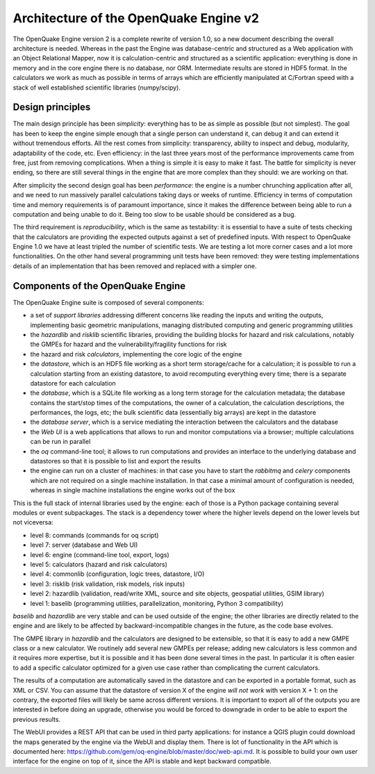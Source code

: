 Architecture of the OpenQuake Engine v2
=========================================

The OpenQuake Engine version 2 is a complete rewrite of version
1.0, so a new document describing the overall architecture is
needed. Whereas in the past the Engine was database-centric and
structured as a Web application with an Object Relational Mapper, now
it is calculation-centric and structured as a scientific application:
everything is done in memory and in the core
engine there is no database, nor ORM. Intermediate results are stored
in HDF5 format. In the calculators we work as much as possible in
terms of arrays which are efficiently manipulated at C/Fortran speed
with a stack of well established scientific libraries (numpy/scipy).

Design principles
-----------------

The main design principle has been *simplicity*: everything has to be
as simple as possible (but not simplest). The goal has been to keep
the engine simple enough that a single person can understand it, can
debug it and can extend it without tremendous efforts. All the rest
comes from simplicity: transparency, ability to inspect and debug, modularity,
adaptability of the code, etc. Even efficiency: in the last three
years most of the performance improvements came from free, just from
removing complications. When a thing is simple it is easy to make it
fast. The battle for simplicity is never ending, so there are still
several things in the engine that are more complex than they should:
we are working on that.

After simplicity the second design goal has been *performance*: the
engine is a number chrunching application after all, and we need to run
massively parallel calculations taking days or weeks of
runtime. Efficiency in terms of computation time and memory
requirements is of paramount importance, since it makes the difference
between being able to run a computation and being unable to do it.
Being too slow to be usable should be considered as a bug.

The third requirement is *reproducibility*, which is the
same as testability: it is essential to have a suite of tests checking
that the calculators are providing the expected outputs against a set
of predefined inputs.  With respect to OpenQuake Engine 1.0 we have at
least tripled the number of scientific tests. We are testing a lot more
corner cases and a lot more functionalities. On the other hand several
programming unit tests have been removed: they were testing
implementations details of an implementation that has been removed and
replaced with a simpler one.

Components of the OpenQuake Engine
-----------------------------------

The OpenQuake Engine suite is composed of several components:

- a set of *support libraries* addressing different concerns like reading the
  inputs and writing the outputs, implementing basic geometric manipulations,
  managing distributed computing and generic programming utilities
- the *hazardlib* and *risklib* scientific libraries,
  providing the building blocks for hazard and
  risk calculations, notably the GMPEs for hazard and the
  vulnerability/fragility functions for risk
- the hazard and risk *calculators*, implementing the core logic
  of the engine
- the *datastore*, which is an HDF5 file working as a short term storage/cache
  for a calculation; it is possible to run a calculation starting from an
  existing datastore, to avoid recomputing everything every time; there is a
  separate datastore for each calculation
- the *database*, which is a SQLite file working as a long term storage for the
  calculation metadata; the database contains the start/stop times of the
  computations, the owner of a calculation, the calculation descriptions,
  the performances, the logs, etc; the bulk scientific data
  (essentially big arrays) are kept in the datastore
- the *database server*, which is a service mediating the interaction
  between the calculators and the database
- the *Web UI* is a web applications that allows to run and monitor
  computations via a browser; multiple calculations can be run in parallel
- the *oq* command-line tool; it allows to run computations
  and provides an interface to the underlying
  database and datastores so that it is possible to list and export the results
- the engine can run on a cluster of machines: in that case
  you have to start the *rabbitmq* and *celery* components which
  are not required on a single machine installation. In that case a
  minimal amount of configuration is needed, whereas in single machine
  installations the engine works out of the box

This is the full stack of internal libraries used by the engine: each of those
is a Python package containing several modules or event
subpackages. The stack is a dependency tower where the higher levels
depend on the lower levels but not viceversa:

- level 8: commands (commands for oq script)
- level 7: server (database and Web UI)
- level 6: engine (command-line tool, export, logs)
- level 5: calculators (hazard and risk calculators)
- level 4: commonlib (configuration, logic trees, datastore, I/O)
- level 3: risklib (risk validation, risk models, risk inputs)
- level 2: hazardlib (validation, read/write XML, source and site objects, geospatial utilities, GSIM library)
- level 1: baselib (programming utilities, parallelization, monitoring, Python 3 compatibility)

`baselib` and `hazardlib` are very stable and can be used outside of the
engine; the other libraries are directly related to the engine and
are likely to be affected by backward-incompatible changes in the future,
as the code base evolves.

The GMPE library in `hazardlib` and the calculators are designed
to be extensible, so that it is easy to add a new GMPE class or a new
calculator. We routinely add several new GMPEs per release; adding new
calculators is less common and it requires more expertise, but it is possible
and it has been done several times in the past. In particular it is
often easier to add a specific calculator optimized for a given use case rather
than complicating the current calculators.

The results of a computation are automatically saved in the datastore
and can be exported in a portable format, such as XML or CSV.  You can
assume that the datastore of version X of the engine *will not work*
with version X + 1: on the contrary, the exported files will likely be
same across different versions. It is important to export all of the
outputs you are interested in before doing an upgrade, otherwise you
would be forced to downgrade in order to be able to export the previous
results.

The WebUI provides a REST API that can be used in third party
applications: for instance a QGIS plugin could download the maps
generated by the engine via the WebUI and display them. There is lot
of functionality in the API which is documented here:
https://github.com/gem/oq-engine/blob/master/doc/web-api.md. It is
possible to build your own user interface for the engine on top of it,
since the API is stable and kept backward compatible.
